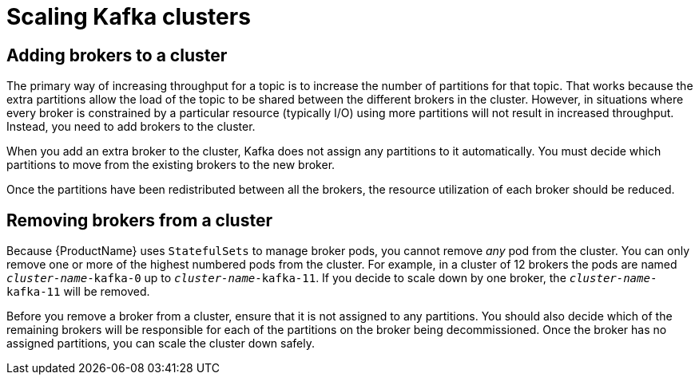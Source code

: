 // Module included in the following assemblies:
//
// assembly-scaling-clusters.adoc

[id='con-scaling-kafka-clusters-{context}']

= Scaling Kafka clusters

== Adding brokers to a cluster

The primary way of increasing throughput for a topic is to increase the number of partitions for that topic. 
That works because the extra partitions allow the load of the topic to be shared between the different brokers in the cluster.
However, in situations where every broker is constrained by a particular resource (typically I/O) using more partitions will not result in increased throughput.
Instead, you need to add brokers to the cluster.

When you add an extra broker to the cluster, Kafka does not assign any partitions to it automatically.
You must decide which partitions to move from the existing brokers to the new broker.

Once the partitions have been redistributed between all the brokers, the resource utilization of each broker should be reduced.

== Removing brokers from a cluster

Because {ProductName} uses `StatefulSets` to manage broker pods, you cannot remove _any_ pod from the cluster. 
You can only remove one or more of the highest numbered pods from the cluster. 
For example, in a cluster of 12 brokers the pods are named `_cluster-name_-kafka-0` up to `_cluster-name_-kafka-11`.
If you decide to scale down by one broker, the `_cluster-name_-kafka-11` will be removed.

Before you remove a broker from a cluster, ensure that it is not assigned to any partitions.
You should also decide which of the remaining brokers will be responsible for each of the partitions on the broker being decommissioned.
Once the broker has no assigned partitions, you can scale the cluster down safely.


